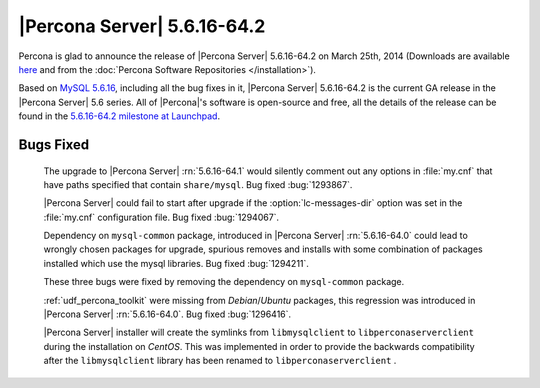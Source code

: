 .. rn:: 5.6.16-64.2

==============================
 |Percona Server| 5.6.16-64.2 
==============================

Percona is glad to announce the release of |Percona Server| 5.6.16-64.2 on March 25th, 2014 (Downloads are available `here <http://www.percona.com/downloads/Percona-Server-5.6/Percona-Server-5.6.16-64.2/>`_ and from the :doc:`Percona Software Repositories </installation>`).

Based on `MySQL 5.6.16 <http://dev.mysql.com/doc/relnotes/mysql/5.6/en/news-5-6-16.html>`_, including all the bug fixes in it, |Percona Server| 5.6.16-64.2 is the current GA release in the |Percona Server| 5.6 series. All of |Percona|'s software is open-source and free, all the details of the release can be found in the `5.6.16-64.2 milestone at Launchpad <https://launchpad.net/percona-server/+milestone/5.6.16-64.2>`_.

Bugs Fixed
==========

 The upgrade to |Percona Server| :rn:`5.6.16-64.1` would silently comment out any options in :file:`my.cnf` that have paths specified that contain ``share/mysql``. Bug fixed :bug:`1293867`.

 |Percona Server| could fail to start after upgrade if the :option:`lc-messages-dir` option was set in the :file:`my.cnf` configuration file. Bug fixed :bug:`1294067`.

 Dependency on ``mysql-common`` package, introduced in |Percona Server| :rn:`5.6.16-64.0` could lead to wrongly chosen packages for upgrade, spurious removes and installs with some combination of packages installed which use the mysql libraries. Bug fixed :bug:`1294211`.

 These three bugs were fixed by removing the dependency on ``mysql-common`` package.

 :ref:`udf_percona_toolkit` were missing from *Debian*/*Ubuntu* packages, this regression was introduced in |Percona Server| :rn:`5.6.16-64.0`. Bug fixed :bug:`1296416`.

 |Percona Server| installer will create the symlinks from ``libmysqlclient`` to ``libperconaserverclient`` during the installation on *CentOS*. This was implemented in order to provide the backwards compatibility after the ``libmysqlclient`` library has been renamed to ``libperconaserverclient`` .

